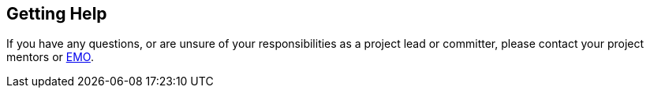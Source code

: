[[contact]]
Getting Help
------------

If you have any questions, or are unsure of your responsibilities as a
project lead or committer, please contact your project mentors or
mailto:{emoEmail}[EMO].
